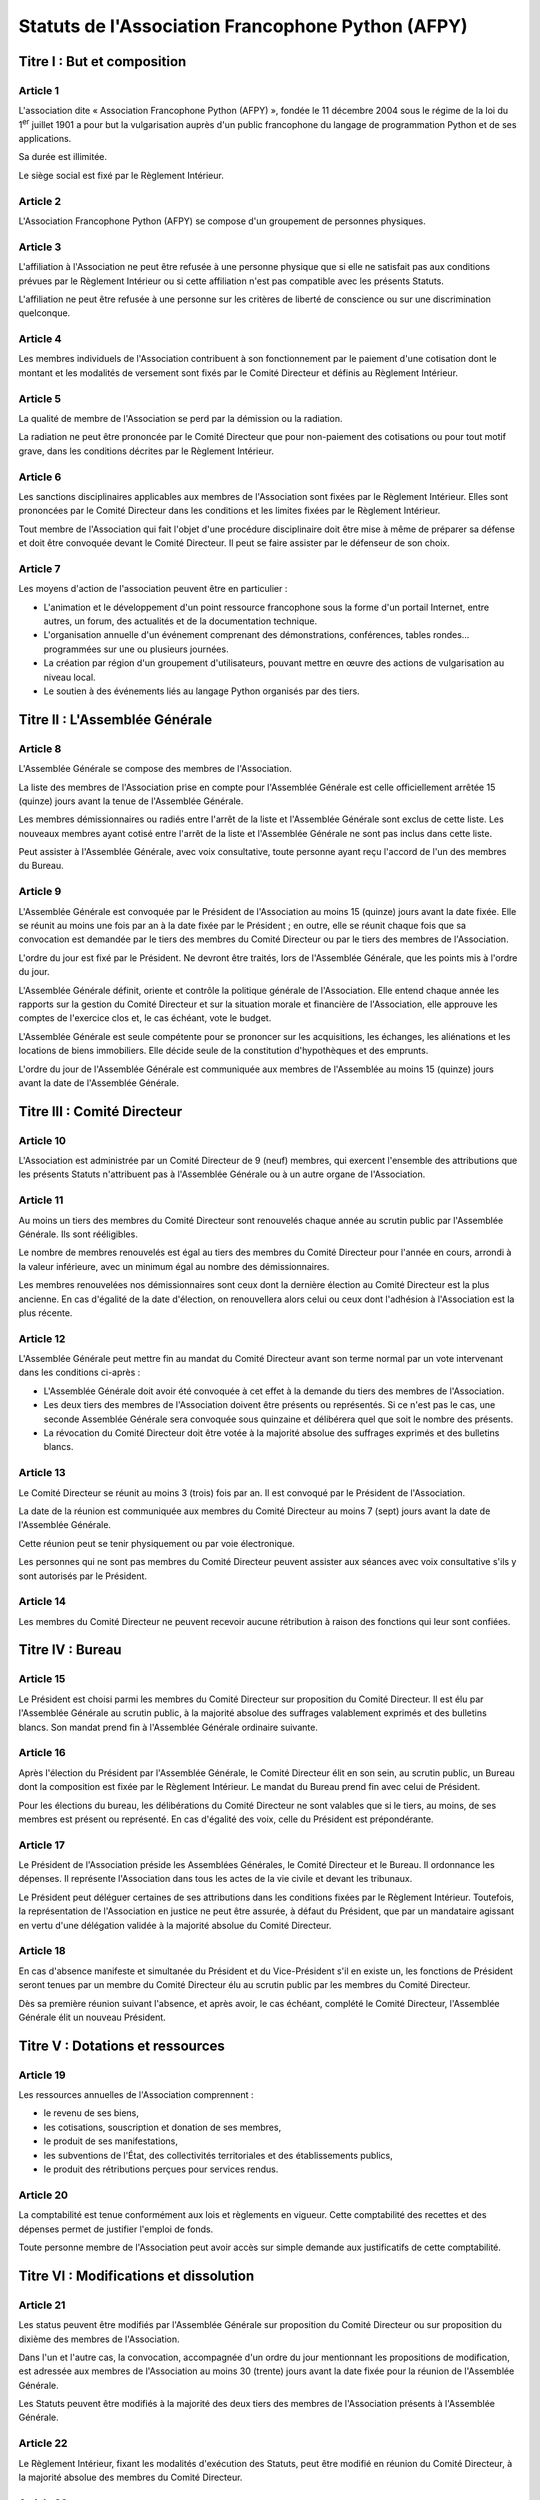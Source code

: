 ====================================================
 Statuts de l'Association Francophone Python (AFPY)
====================================================

.. Le PDF peut être généré avec Docutils et WeasyPrint
.. rst2html5.py --language=fr --initial-header-level=2 --stylesheet=style.css statuts.rst | weasyprint - statuts.pdf

.. Voir : https://www.service-public.fr/associations/vosdroits/F1120


Titre I : But et composition
============================

Article 1
---------

L'association dite « Association Francophone Python (AFPY) », fondée le 11
décembre 2004 sous le régime de la loi du 1\ :sup:`er` juillet 1901 a pour but la
vulgarisation auprès d'un public francophone du langage de programmation Python
et de ses applications.

Sa durée est illimitée.

Le siège social est fixé par le Règlement Intérieur.

Article 2
---------

L'Association Francophone Python (AFPY) se compose d'un groupement de personnes
physiques.

Article 3
---------

L'affiliation à l'Association ne peut être refusée à une personne physique que si elle
ne satisfait pas aux conditions prévues par le Règlement Intérieur ou si cette
affiliation n'est pas compatible avec les présents Statuts.

L'affiliation ne peut être refusée à une personne sur les critères de liberté
de conscience ou sur une discrimination quelconque.

Article 4
---------

Les membres individuels de l'Association contribuent à son fonctionnement
par le paiement d'une cotisation dont le montant et les modalités de versement
sont fixés par le Comité Directeur et définis au Règlement Intérieur.

Article 5
---------

La qualité de membre de l'Association se perd par la démission ou la radiation.

La radiation ne peut être prononcée par le Comité Directeur que pour
non-paiement des cotisations ou pour tout motif grave, dans les conditions
décrites par le Règlement Intérieur.

Article 6
---------

Les sanctions disciplinaires applicables aux membres de l'Association sont
fixées par le Règlement Intérieur. Elles sont prononcées par le Comité
Directeur dans les conditions et les limites fixées par le Règlement Intérieur.

Tout membre de l'Association qui fait l'objet d'une procédure disciplinaire
doit être mise à même de préparer sa défense et doit être convoquée devant le
Comité Directeur. Il peut se faire assister par le défenseur de son choix.

Article 7
---------

Les moyens d'action de l'association peuvent être en particulier :

- L'animation et le développement d'un point ressource francophone sous la
  forme d'un portail Internet, entre autres, un forum, des actualités et de la
  documentation technique.
- L'organisation annuelle d'un événement comprenant des démonstrations,
  conférences, tables rondes… programmées sur une ou plusieurs journées.
- La création par région d'un groupement d'utilisateurs, pouvant mettre en
  œuvre des actions de vulgarisation au niveau local.
- Le soutien à des événements liés au langage Python organisés par des tiers.


Titre II : L'Assemblée Générale
===============================

Article 8
---------

L'Assemblée Générale se compose des membres de l'Association.

La liste des membres de l'Association prise en compte pour l'Assemblée Générale
est celle officiellement arrêtée 15 (quinze) jours avant la tenue de
l'Assemblée Générale.

Les membres démissionnaires ou radiés entre l'arrêt de la liste et l'Assemblée
Générale sont exclus de cette liste. Les nouveaux membres ayant cotisé entre
l'arrêt de la liste et l'Assemblée Générale ne sont pas inclus dans cette
liste.

Peut assister à l'Assemblée Générale, avec voix consultative, toute personne
ayant reçu l'accord de l'un des membres du Bureau.

Article 9
---------

L'Assemblée Générale est convoquée par le Président de l'Association au moins
15 (quinze) jours avant la date fixée. Elle se réunit au moins une fois par an
à la date fixée par le Président ; en outre, elle se réunit chaque fois que sa
convocation est demandée par le tiers des membres du Comité Directeur ou par le
tiers des membres de l'Association.

L'ordre du jour est fixé par le Président. Ne devront être traités, lors de
l'Assemblée Générale, que les points mis à l'ordre du jour.

L'Assemblée Générale définit, oriente et contrôle la politique générale de
l'Association. Elle entend chaque année les rapports sur la gestion du Comité
Directeur et sur la situation morale et financière de l'Association, elle
approuve les comptes de l'exercice clos et, le cas échéant, vote le budget.

L'Assemblée Générale est seule compétente pour se prononcer sur les
acquisitions, les échanges, les aliénations et les locations de biens
immobiliers. Elle décide seule de la constitution d'hypothèques et des
emprunts.

L'ordre du jour de l'Assemblée Générale est communiquée aux membres de
l'Assemblée au moins 15 (quinze) jours avant la date de l'Assemblée Générale.


Titre III : Comité Directeur
============================

Article 10
----------

L'Association est administrée par un Comité Directeur de 9 (neuf) membres, qui
exercent l'ensemble des attributions que les présents Statuts n'attribuent pas
à l'Assemblée Générale ou à un autre organe de l'Association.

Article 11
----------

Au moins un tiers des membres du Comité Directeur sont renouvelés chaque année
au scrutin public par l'Assemblée Générale. Ils sont rééligibles.

Le nombre de membres renouvelés est égal au tiers des membres du Comité
Directeur pour l'année en cours, arrondi à la valeur inférieure, avec un
minimum égal au nombre des démissionnaires.

Les membres renouvelées nos démissionnaires sont ceux dont la dernière élection
au Comité Directeur est la plus ancienne. En cas d'égalité de la date
d'élection, on renouvellera alors celui ou ceux dont l'adhésion à l'Association
est la plus récente.

Article 12
----------

L'Assemblée Générale peut mettre fin au mandat du Comité Directeur avant son
terme normal par un vote intervenant dans les conditions ci-après :

- L'Assemblée Générale doit avoir été convoquée à cet effet à la demande du
  tiers des membres de l'Association.
- Les deux tiers des membres de l'Association doivent être présents ou
  représentés. Si ce n'est pas le cas, une seconde Assemblée Générale sera
  convoquée sous quinzaine et délibérera quel que soit le nombre des présents.
- La révocation du Comité Directeur doit être votée à la majorité absolue des
  suffrages exprimés et des bulletins blancs.

Article 13
----------

Le Comité Directeur se réunit au moins 3 (trois) fois par an. Il est convoqué
par le Président de l'Association.

La date de la réunion est communiquée aux membres du Comité Directeur au moins
7 (sept) jours avant la date de l'Assemblée Générale.

Cette réunion peut se tenir physiquement ou par voie électronique.

Les personnes qui ne sont pas membres du Comité Directeur peuvent assister aux
séances avec voix consultative s'ils y sont autorisés par le Président.

Article 14
----------

Les membres du Comité Directeur ne peuvent recevoir aucune rétribution à raison
des fonctions qui leur sont confiées.


Titre IV : Bureau
=================

Article 15
----------

Le Président est choisi parmi les membres du Comité Directeur sur proposition
du Comité Directeur. Il est élu par l'Assemblée Générale au scrutin public, à
la majorité absolue des suffrages valablement exprimés et des bulletins
blancs. Son mandat prend fin à l'Assemblée Générale ordinaire suivante.

Article 16
----------

Après l'élection du Président par l'Assemblée Générale, le Comité Directeur
élit en son sein, au scrutin public, un Bureau dont la composition est fixée
par le Règlement Intérieur. Le mandat du Bureau prend fin avec celui de
Président.

Pour les élections du bureau, les délibérations du Comité Directeur ne sont
valables que si le tiers, au moins, de ses membres est présent ou
représenté. En cas d'égalité des voix, celle du Président est prépondérante.

Article 17
----------

Le Président de l'Association préside les Assemblées Générales, le Comité
Directeur et le Bureau. Il ordonnance les dépenses. Il représente l'Association
dans tous les actes de la vie civile et devant les tribunaux.

Le Président peut déléguer certaines de ses attributions dans les conditions
fixées par le Règlement Intérieur. Toutefois, la représentation de
l'Association en justice ne peut être assurée, à défaut du Président, que par
un mandataire agissant en vertu d'une délégation validée à la majorité absolue
du Comité Directeur.

Article 18
----------

En cas d'absence manifeste et simultanée du Président et du Vice-Président s'il
en existe un, les fonctions de Président seront tenues par un membre du Comité
Directeur élu au scrutin public par les membres du Comité Directeur.

Dès sa première réunion suivant l'absence, et après avoir, le cas échéant,
complété le Comité Directeur, l'Assemblée Générale élit un nouveau Président.


Titre V : Dotations et ressources
=================================

Article 19
----------

Les ressources annuelles de l'Association comprennent :

- le revenu de ses biens,
- les cotisations, souscription et donation de ses membres,
- le produit de ses manifestations,
- les subventions de l'État, des collectivités territoriales et des
  établissements publics,
- le produit des rétributions perçues pour services rendus.

Article 20
----------

La comptabilité est tenue conformément aux lois et règlements en vigueur. Cette
comptabilité des recettes et des dépenses permet de justifier l'emploi de
fonds.

Toute personne membre de l'Association peut avoir accès sur simple demande aux
justificatifs de cette comptabilité.


Titre VI : Modifications et dissolution
=======================================

Article 21
----------

Les status peuvent être modifiés par l'Assemblée Générale sur proposition du
Comité Directeur ou sur proposition du dixième des membres de l'Association.

Dans l'un et l'autre cas, la convocation, accompagnée d'un ordre du jour
mentionnant les propositions de modification, est adressée aux membres de
l'Association au moins 30 (trente) jours avant la date fixée pour la réunion de
l'Assemblée Générale.

Les Statuts peuvent être modifiés à la majorité des deux tiers des membres de
l'Association présents à l'Assemblée Générale.

Article 22
----------

Le Règlement Intérieur, fixant les modalités d'exécution des Statuts, peut être
modifié en réunion du Comité Directeur, à la majorité absolue des membres du
Comité Directeur.

Article 23
----------

Le Code de Conduite, définissant les règles s'appliquant lors des évènements
organisés par l'Association, peut être modifié en réunion du Comité Directeur,
à la majorité absolue des membres du Comité Directeur.

Article 24
----------

L'Assemblée Générale ne peut prononcer la dissolution de l'Association que si
elle est convoquée spécialement à cet effet.

L'Association peut être dissoute à la majorité des deux tiers des membres de
l'Association présents à l'Assemblée Générale.

En cas de dissolution, l'Assemblée Générale désigne un ou plusieurs
commissaires chargés de la liquidation des biens de l'Association.

Article 25
----------

Le Président de l'Association fait connaître dans les trois mois à la
préfecture du département ou à la sous-préfecture de l'arrondissement où elle a
son siège tous les changements intervenus dans la direction de l'Association.
